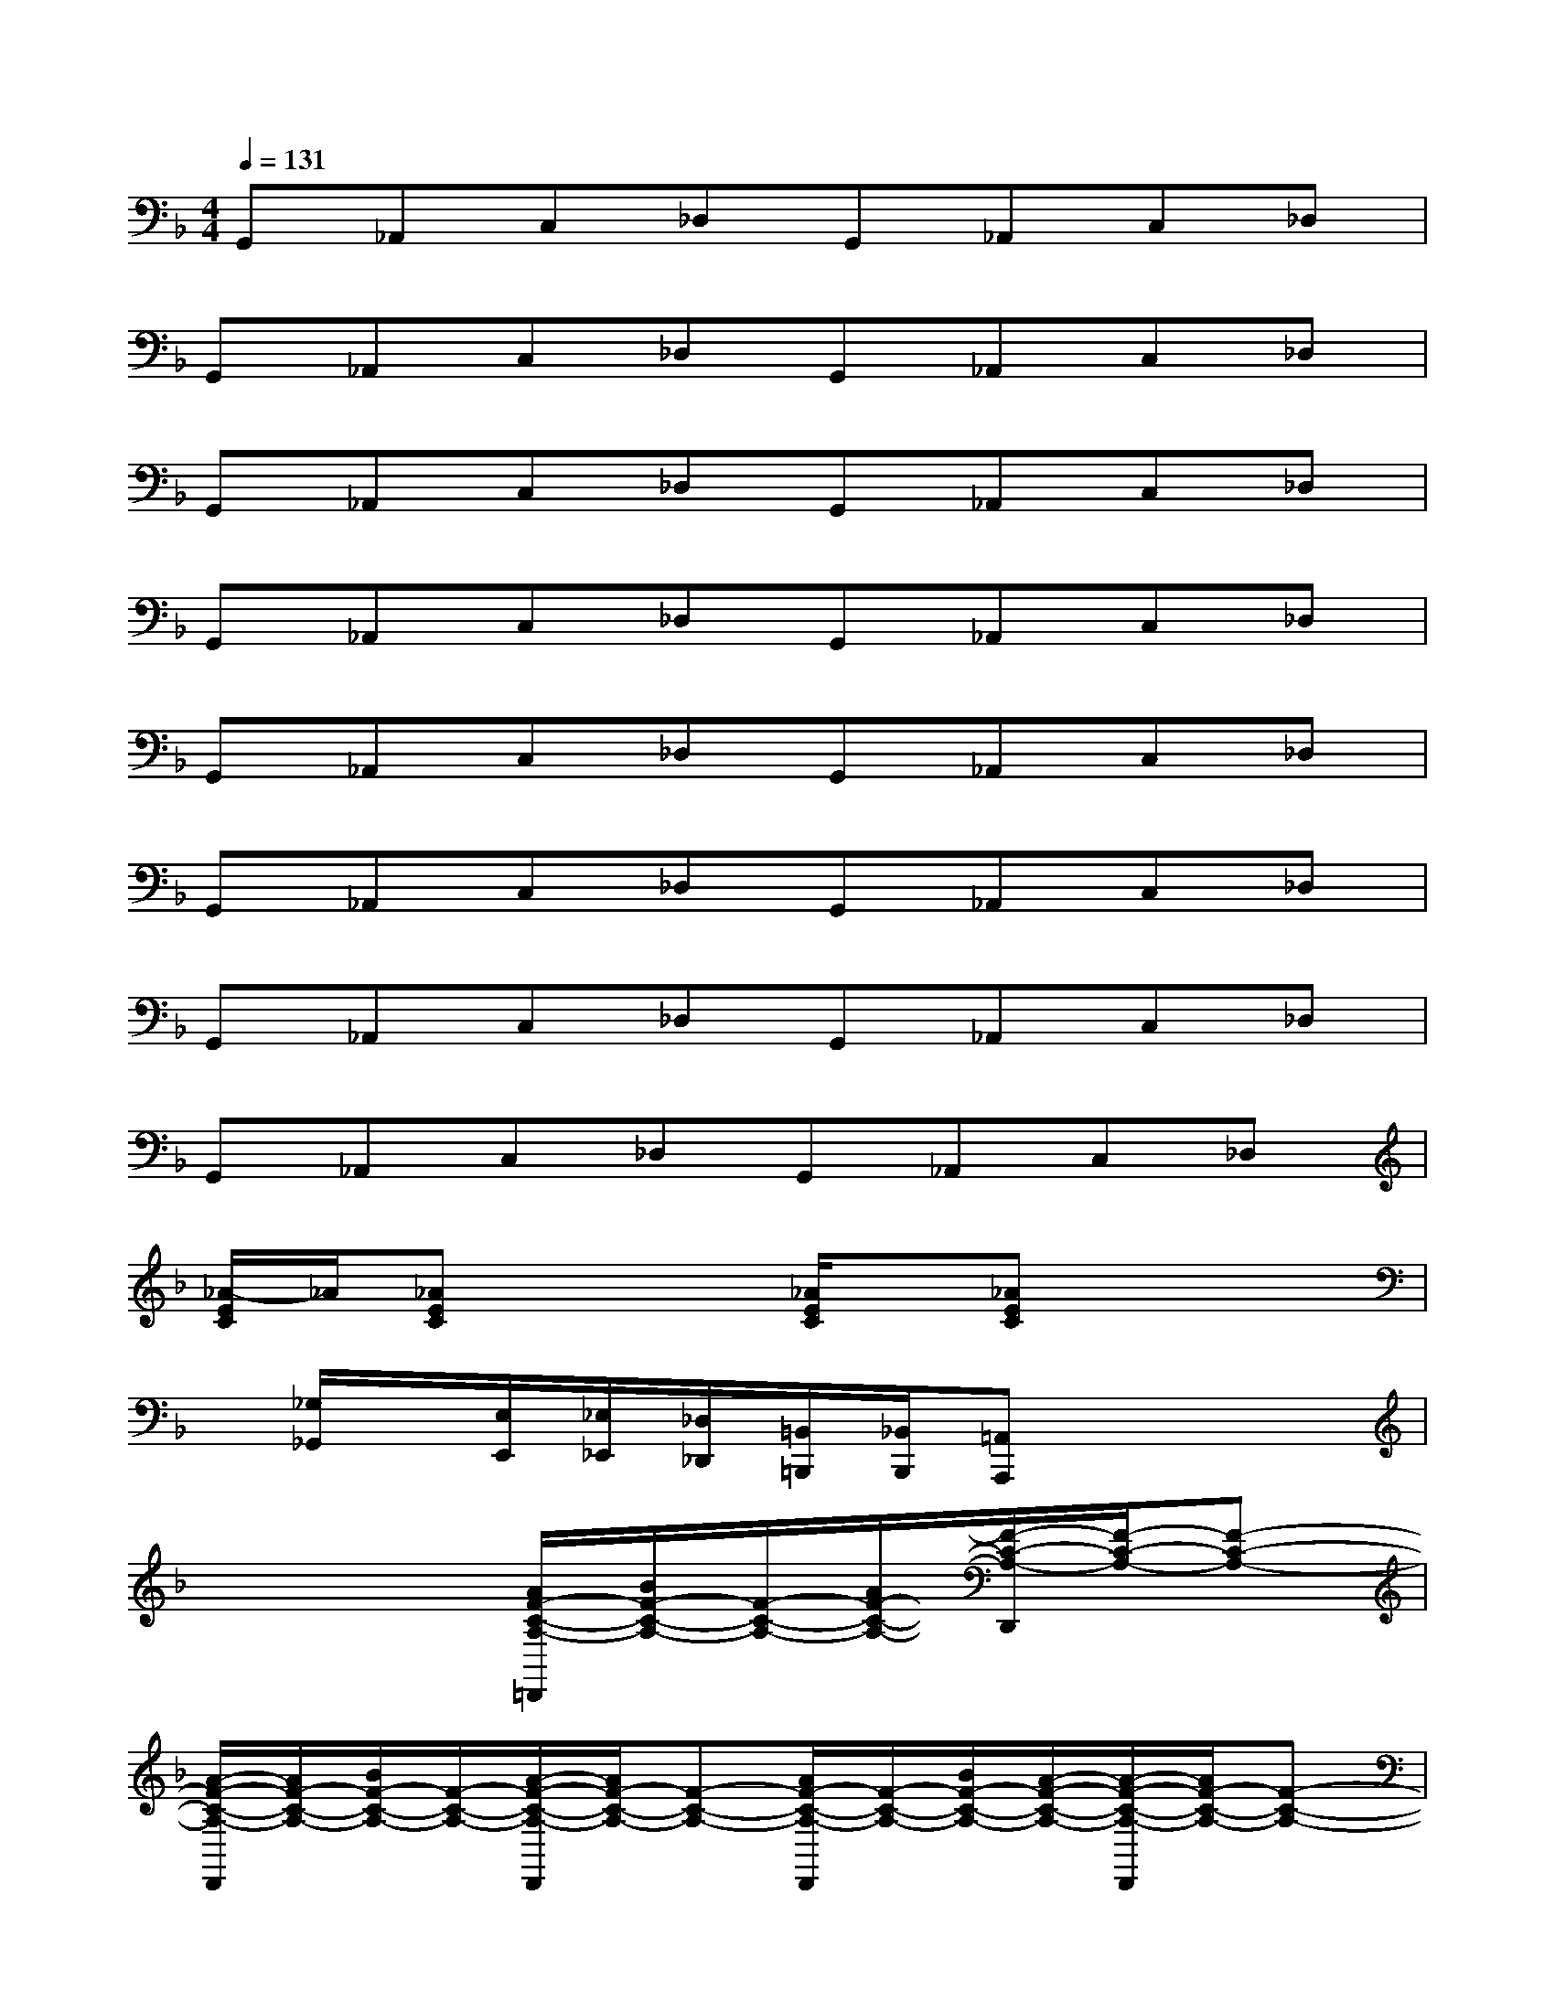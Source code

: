 X:1
T:
M:4/4
L:1/8
Q:1/4=131
K:F%1flats
V:1
G,,_A,,C,_D,G,,_A,,C,_D,|
G,,_A,,C,_D,G,,_A,,C,_D,|
G,,_A,,C,_D,G,,_A,,C,_D,|
G,,_A,,C,_D,G,,_A,,C,_D,|
G,,_A,,C,_D,G,,_A,,C,_D,|
G,,_A,,C,_D,G,,_A,,C,_D,|
G,,_A,,C,_D,G,,_A,,C,_D,|
G,,_A,,C,_D,G,,_A,,C,_D,|
[_A/2-E/2C/2]_A/2[_AEC]x2[_A/2E/2C/2]x/2[_AEC]x2|
x/2[_G,/2_G,,/2]x/2[E,/2E,,/2][_E,/2_E,,/2][_D,/2_D,,/2][=B,,/2=B,,,/2][_B,,/2B,,,/2][=A,,A,,,]x3|
x4[A/2F/2-C/2-A,/2-=D,,/2][B/2F/2-C/2-A,/2-][F/2-C/2-A,/2-][A/2F/2-C/2-A,/2-][F/2-C/2-A,/2-D,,/2][F/2-C/2-A,/2-][F-C-A,-]|
[A/2-F/2-C/2-A,/2-D,,/2][A/2F/2-C/2-A,/2-][B/2F/2-C/2-A,/2-][F/2-C/2-A,/2-][A/2-F/2-C/2-A,/2-D,,/2][A/2F/2-C/2-A,/2-][F-C-A,-][A/2F/2-C/2-A,/2-D,,/2][F/2-C/2-A,/2-][B/2F/2-C/2-A,/2-][A/2-F/2-C/2-A,/2-][A/2-F/2-C/2-A,/2-D,,/2][A/2F/2-C/2-A,/2-][F-C-A,-]|
[A/2F/2C/2A,/2D,,/2]x/2[=G/2F/2C/2A,/2]x/2[F/2D,,/2]x/2[F-_D-A,-][F/2-_D/2-A,/2-=D,,/2][F/2-_D/2-A,/2-][F-_D-A,-][F/2-_D/2-A,/2-=D,,/2][F/2-_D/2-A,/2-][F-_D-A,-]|
[F/2-_D/2-A,/2-=D,,/2][F/2-_D/2-A,/2-][F-_D-A,-][F/2_D/2-A,/2=D,,/2]_D/2[F-C-A,-][F/2-C/2-A,/2-=D,,/2][F/2-C/2-A,/2-][F/2-C/2-A,/2-D,/2][F/2-C/2-A,/2-][F/2-C/2-A,/2-D,,/2][F/2-C/2-A,/2-][F/2-C/2-A,/2-D,/2][F/2-C/2-A,/2-]|
[F/2-C/2-A,/2-D,,/2][F/2C/2-A,/2-][C/2A,/2-D,/2]A,/2C,,/2x/2C,/2x/2[G/2-F/2-=B,/2-G,/2-=B,,,/2][G/2-F/2-=B,/2-G,/2-][G/2-F/2-=B,/2G,/2-=B,,/2][G/2F/2G,/2-][G/2-=E/2-=B,/2-G,/2-A,,,/2][G/2-E/2-=B,/2-G,/2-][G/2F/2-E/2-=B,/2G,/2-A,,/2][F/2E/2G,/2-]|
[G/2-D/2-=B,/2-A,/2-G,/2-G,,,/2][G/2-D/2-=B,/2-A,/2-G,/2-][G/2-F/2D/2-=B,/2A,/2-G,/2-G,,/2][G/2-D/2A,/2-G,/2-][G/2-E/2-=B,/2-A,/2-G,/2-G,,,/2][G/2-E/2-=B,/2-A,/2-G,/2-][G/2E/2-=B,/2A,/2G,/2-G,,/2][E/2G,/2][G/2-D/2-=B,/2-A,/2-G,,,/2][G/2-D/2-=B,/2-A,/2-][G/2-D/2=B,/2A,/2G,,/2][G/2-E/2=B,/2A,/2][G/2G,,,/2]x/2[G/2-F/2-D/2-=B,/2-A,/2-G,,/2][G/2-F/2D/2-=B,/2-A,/2-]